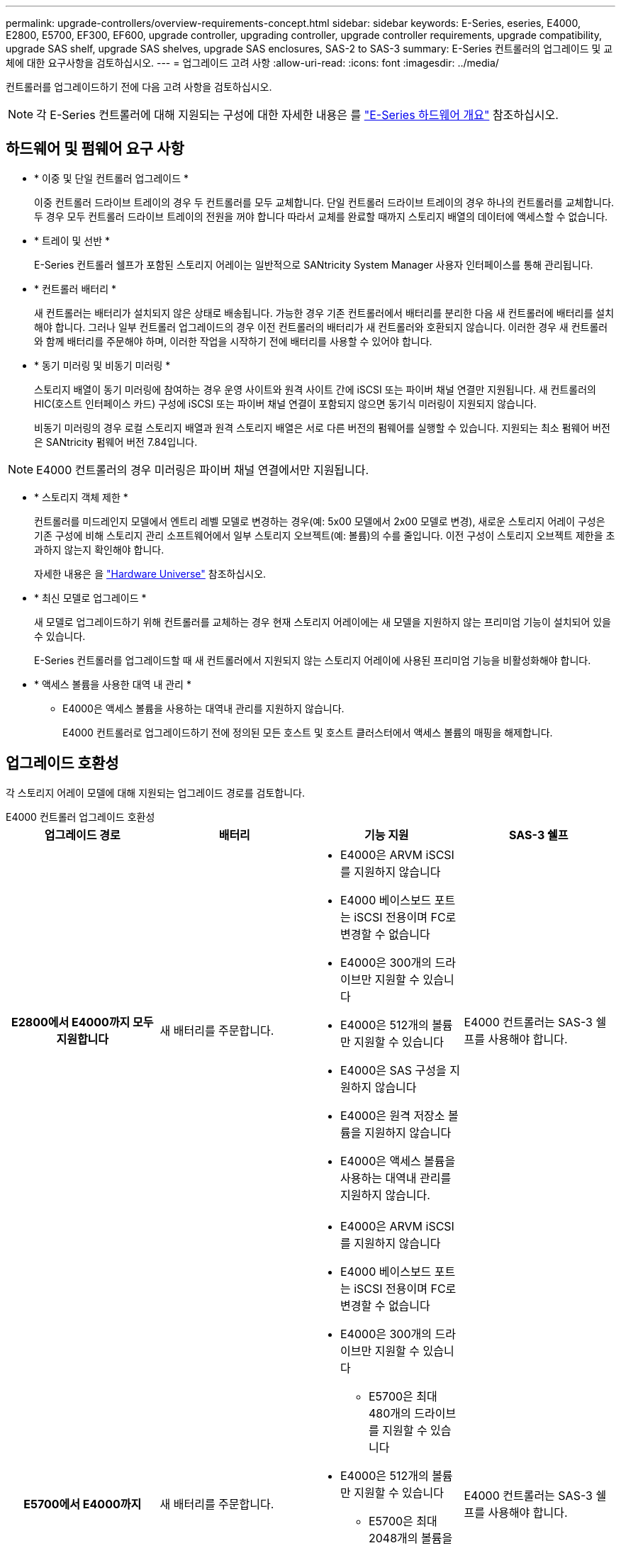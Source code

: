 ---
permalink: upgrade-controllers/overview-requirements-concept.html 
sidebar: sidebar 
keywords: E-Series, eseries, E4000, E2800, E5700, EF300, EF600, upgrade controller, upgrading controller, upgrade controller requirements, upgrade compatibility, upgrade SAS shelf, upgrade SAS shelves, upgrade SAS enclosures, SAS-2 to SAS-3 
summary: E-Series 컨트롤러의 업그레이드 및 교체에 대한 요구사항을 검토하십시오. 
---
= 업그레이드 고려 사항
:allow-uri-read: 
:icons: font
:imagesdir: ../media/


[role="lead"]
컨트롤러를 업그레이드하기 전에 다음 고려 사항을 검토하십시오.


NOTE: 각 E-Series 컨트롤러에 대해 지원되는 구성에 대한 자세한 내용은 를 https://docs.netapp.com/us-en/e-series/getting-started/learn-hardware-concept.html#e2800-models["E-Series 하드웨어 개요"] 참조하십시오.



== 하드웨어 및 펌웨어 요구 사항

* * 이중 및 단일 컨트롤러 업그레이드 *
+
이중 컨트롤러 드라이브 트레이의 경우 두 컨트롤러를 모두 교체합니다. 단일 컨트롤러 드라이브 트레이의 경우 하나의 컨트롤러를 교체합니다. 두 경우 모두 컨트롤러 드라이브 트레이의 전원을 꺼야 합니다 따라서 교체를 완료할 때까지 스토리지 배열의 데이터에 액세스할 수 없습니다.

* * 트레이 및 선반 *
+
E-Series 컨트롤러 쉘프가 포함된 스토리지 어레이는 일반적으로 SANtricity System Manager 사용자 인터페이스를 통해 관리됩니다.

* * 컨트롤러 배터리 *
+
새 컨트롤러는 배터리가 설치되지 않은 상태로 배송됩니다. 가능한 경우 기존 컨트롤러에서 배터리를 분리한 다음 새 컨트롤러에 배터리를 설치해야 합니다. 그러나 일부 컨트롤러 업그레이드의 경우 이전 컨트롤러의 배터리가 새 컨트롤러와 호환되지 않습니다. 이러한 경우 새 컨트롤러와 함께 배터리를 주문해야 하며, 이러한 작업을 시작하기 전에 배터리를 사용할 수 있어야 합니다.

* * 동기 미러링 및 비동기 미러링 *
+
스토리지 배열이 동기 미러링에 참여하는 경우 운영 사이트와 원격 사이트 간에 iSCSI 또는 파이버 채널 연결만 지원됩니다. 새 컨트롤러의 HIC(호스트 인터페이스 카드) 구성에 iSCSI 또는 파이버 채널 연결이 포함되지 않으면 동기식 미러링이 지원되지 않습니다.

+
비동기 미러링의 경우 로컬 스토리지 배열과 원격 스토리지 배열은 서로 다른 버전의 펌웨어를 실행할 수 있습니다. 지원되는 최소 펌웨어 버전은 SANtricity 펌웨어 버전 7.84입니다.




NOTE: E4000 컨트롤러의 경우 미러링은 파이버 채널 연결에서만 지원됩니다.

* * 스토리지 객체 제한 *
+
컨트롤러를 미드레인지 모델에서 엔트리 레벨 모델로 변경하는 경우(예: 5x00 모델에서 2x00 모델로 변경), 새로운 스토리지 어레이 구성은 기존 구성에 비해 스토리지 관리 소프트웨어에서 일부 스토리지 오브젝트(예: 볼륨)의 수를 줄입니다. 이전 구성이 스토리지 오브젝트 제한을 초과하지 않는지 확인해야 합니다.

+
자세한 내용은 을 http://hwu.netapp.com/home.aspx["Hardware Universe"^] 참조하십시오.

* * 최신 모델로 업그레이드 *
+
새 모델로 업그레이드하기 위해 컨트롤러를 교체하는 경우 현재 스토리지 어레이에는 새 모델을 지원하지 않는 프리미엄 기능이 설치되어 있을 수 있습니다.

+
E-Series 컨트롤러를 업그레이드할 때 새 컨트롤러에서 지원되지 않는 스토리지 어레이에 사용된 프리미엄 기능을 비활성화해야 합니다.

* * 액세스 볼륨을 사용한 대역 내 관리 *
+
** E4000은 액세스 볼륨을 사용하는 대역내 관리를 지원하지 않습니다.
+
E4000 컨트롤러로 업그레이드하기 전에 정의된 모든 호스트 및 호스트 클러스터에서 액세스 볼륨의 매핑을 해제합니다.







== 업그레이드 호환성

각 스토리지 어레이 모델에 대해 지원되는 업그레이드 경로를 검토합니다.

[role="tabbed-block"]
====
.E4000 컨트롤러 업그레이드 호환성
--
[cols="h,d,d,d"]
|===
| 업그레이드 경로 | 배터리 | 기능 지원 | SAS-3 쉘프 


| E2800에서 E4000까지 모두 지원합니다  a| 
새 배터리를 주문합니다.
 a| 
* E4000은 ARVM iSCSI를 지원하지 않습니다
* E4000 베이스보드 포트는 iSCSI 전용이며 FC로 변경할 수 없습니다
* E4000은 300개의 드라이브만 지원할 수 있습니다
* E4000은 512개의 볼륨만 지원할 수 있습니다
* E4000은 SAS 구성을 지원하지 않습니다
* E4000은 원격 저장소 볼륨을 지원하지 않습니다
* E4000은 액세스 볼륨을 사용하는 대역내 관리를 지원하지 않습니다.

 a| 
E4000 컨트롤러는 SAS-3 쉘프를 사용해야 합니다.



| E5700에서 E4000까지  a| 
새 배터리를 주문합니다.
 a| 
* E4000은 ARVM iSCSI를 지원하지 않습니다
* E4000 베이스보드 포트는 iSCSI 전용이며 FC로 변경할 수 없습니다
* E4000은 300개의 드라이브만 지원할 수 있습니다
+
** E5700은 최대 480개의 드라이브를 지원할 수 있습니다


* E4000은 512개의 볼륨만 지원할 수 있습니다
+
** E5700은 최대 2048개의 볼륨을 지원할 수 있습니다


* InfiniBand 호스트 인터페이스 카드를 지원하지 않습니다
* E4000은 SAS 구성을 지원하지 않습니다
* E4000은 원격 저장소 볼륨을 지원하지 않습니다
* E4000은 액세스 볼륨을 사용하는 대역내 관리를 지원하지 않습니다.

 a| 
E4000 컨트롤러는 SAS-3 쉘프를 사용해야 합니다.

|===
--
.EF600 및 EF300 컨트롤러 업그레이드 호환성
--
[cols="h,d,d,d"]
|===
| 업그레이드 경로 | 배터리 | 기능 지원 | SAS-3 쉘프 


| EF600에서 EF600으로 전환, 다른 호스트 인터페이스 카드 사용  a| 
이전 배터리를 다시 사용합니다.
 a| 
* 씬 프로비저닝된 볼륨은 지원되지 않습니다
* 동기식 미러링을 지원하지 않음

| EF600 컨트롤러는 SAS-3 쉘프를 사용해야 합니다. 


| EF300에서 EF600으로 업그레이드  a| 
이전 배터리를 다시 사용합니다.
 a| 
* 씬 프로비저닝된 볼륨은 지원되지 않습니다
* 동기식 미러링을 지원하지 않음

 a| 
EF600 컨트롤러는 SAS-3 쉘프를 사용해야 합니다.

|===
--
.레거시 컨트롤러 업그레이드 호환성
--
[cols="h,d,d,d,d"]
|===
| 업그레이드 경로 | 배터리 | 공급업체 ID입니다 | 기능 지원 | SAS-3 쉘프 


| E2x00에서 E2x00까지  a| 
이전 배터리를 다시 사용합니다.
 a| 
추가 단계가 필요합니다.
 a| 
E2700에서는 기존 스냅샷이 지원되지 않습니다.
 a| 
E2800 컨트롤러는 SAS-2 쉘프에 배치하면 안 됩니다.



| E2x00에서 E5x00까지  a| 
새 배터리를 주문합니다.
 a| 
E2600에서 E5500 또는 E5600으로 업그레이드하거나 E2700에서 E5400으로 업그레이드할 경우 추가 단계가 필요합니다.
 a| 
* 기존 스냅샷은 E5500 또는 E5600에서 지원되지 않습니다.
* 기존 RVM(원격 볼륨 미러링)은 iSCSI HIC가 있는 E5500 또는 E5600에서 지원되지 않습니다.
* iSCSI HIC가 있는 E5500 또는 E5600에서는 Data Assurance가 지원되지 않습니다.
* E5700 컨트롤러는 SAS-2 선반에 배치할 수 없습니다.

 a| 
E5400, E5500 및 E5600 컨트롤러는 SAS-3 쉘프에 장착되지 않아야 합니다.



| E5x00에서 E2x00까지  a| 
새 배터리를 주문합니다.
 a| 
E5500 또는 E5600에서 E2600으로 업그레이드하거나 E5400에서 E2700으로 업그레이드할 경우 추가 단계가 필요합니다.
 a| 
E2700에서는 기존 스냅샷이 지원되지 않습니다.
 a| 
5400, E5500 및 E5600 컨트롤러는 SAS-3 쉘프에 장착되지 않아야 합니다.



| E5x00에서 E5x00까지  a| 
이전 배터리를 다시 사용합니다.
 a| 
E5400에서 E5500 또는 E5600으로 업그레이드할 때 추가 단계 필요
 a| 
* 기존 스냅샷은 E5500 또는 E5600에서 지원되지 않습니다.
* iSCSI HIC가 있는 E5400 또는 E5500에서는 기존 RVM(원격 볼륨 미러링)이 지원되지 않습니다.
* iSCSI HIC가 있는 E5400 또는 E5500에서는 Data Assurance가 지원되지 않습니다.
* E5700 컨트롤러는 SAS-2 선반에 배치할 수 없습니다.

 a| 
E5400, E5500 및 E5600 컨트롤러는 SAS-3 쉘프에 장착되지 않아야 합니다.



| EF5x0에서 EF5x0으로  a| 
이전 배터리를 다시 사용합니다.
 a| 
EF540을 EF550 또는 EF560으로 업그레이드할 때 추가 단계 필요
 a| 
* EF550/EF560에 대한 기존 스냅샷 없음
* iSCSI를 지원하는 EF550/EF560의 Data Assurance는 없으며
* EF570 컨트롤러는 SAS-3 쉘프에 배치하면 안 됩니다.

 a| 
EF540, EF550 및 EF560 컨트롤러는 SAS-3 쉘프에 장착되어서는 안 됩니다.

|===
--
====


== SAS 엔클로저

E5700은 헤드 업그레이드를 통해 DE5600 및 DE6600 SAS-2 엔클로저를 지원합니다. E5700 컨트롤러가 SAS-2 케이스에 설치되면 기본 호스트 포트 지원이 비활성화됩니다.

|===
| SAS-2 쉘프 | SAS-3 쉘프 


 a| 
SAS-2 쉘프는 다음과 같은 모델을 포함합니다.

* DE1600, DE5600 및 DE6600 드라이브 트레이
* E5400, E5500 및 E5600 컨트롤러-드라이브 트레이
* EF540, EF550 및 EF560 Flash Array
* E2600 및 E2700 컨트롤러 드라이브 트레이

 a| 
SAS-3 쉘프는 다음과 같은 모델을 포함합니다.

* E4000 컨트롤러 쉘프
* EF600 컨트롤러 쉘프 1
* EF300 컨트롤러 쉘프 1
* E2800 컨트롤러 쉘프
* E5700 컨트롤러 쉘프
* DE212C, DE224C, DE460C 드라이브 쉘프


|===
참고:

. EF600 및 EF300 컨트롤러는 SAS-3 쉘프만 확장할 수 있습니다.




== SAS-2에서 SAS-3에 대한 투자 보호

새로운 SAS-3 컨트롤러 쉘프(E57XX/EF570/E28XX) 뒤에 사용하도록 SAS-2 시스템을 재구성할 수 있습니다.


NOTE: 이 절차를 수행하려면 Feature Product Variance Request(FPVR)가 필요합니다. FPVR을 파일로 첨부하려면 영업 팀에 문의하십시오.
